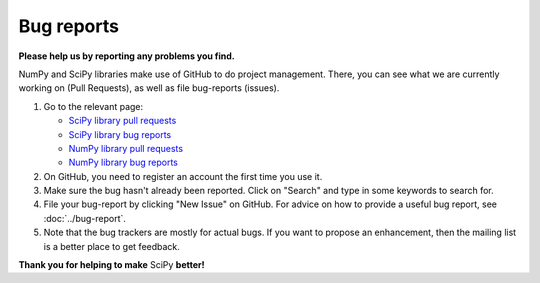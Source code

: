 Bug reports
===========
**Please help us by reporting any problems you find.**

NumPy and SciPy libraries make use of GitHub to do project management.
There, you can see what we are currently working on (Pull Requests),
as well as file bug-reports (issues).

1. Go to the relevant page:

   - `SciPy library pull requests <https://github.com/scipy/scipy/pulls>`_

   - `SciPy library bug reports <https://github.com/scipy/scipy/issues>`_

   - `NumPy library pull requests <https://github.com/numpy/numpy/pulls>`_

   - `NumPy library bug reports <https://github.com/numpy/numpy/issues>`_

#. On GitHub, you need to register an account the first time you use it.

#. Make sure the bug hasn't already been reported. Click on "Search"
   and type in some keywords to search for.

#. File your bug-report by clicking "New Issue" on GitHub. For advice on
   how to provide a useful bug report, see :doc:`../bug-report`.

#. Note that the bug trackers are mostly for actual bugs. If you want
   to propose an enhancement, then the mailing list is a better place
   to get feedback.


**Thank you for helping to make** SciPy **better!**
